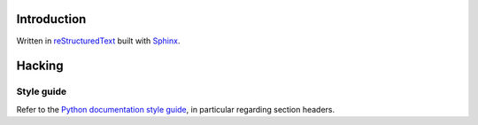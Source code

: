 ..


Introduction
============

Written in
`reStructuredText <http://docutils.sourceforge.net/rst.html>`_
built with
`Sphinx <http://www.sphinx-doc.org/en/stable/index.html>`_.


Hacking
=======

Style guide
-----------

Refer to the
`Python documentation style guide <https://docs.python.org/devguide/documenting.html#style-guide>`_,
in particular regarding section headers.


.. EOF
